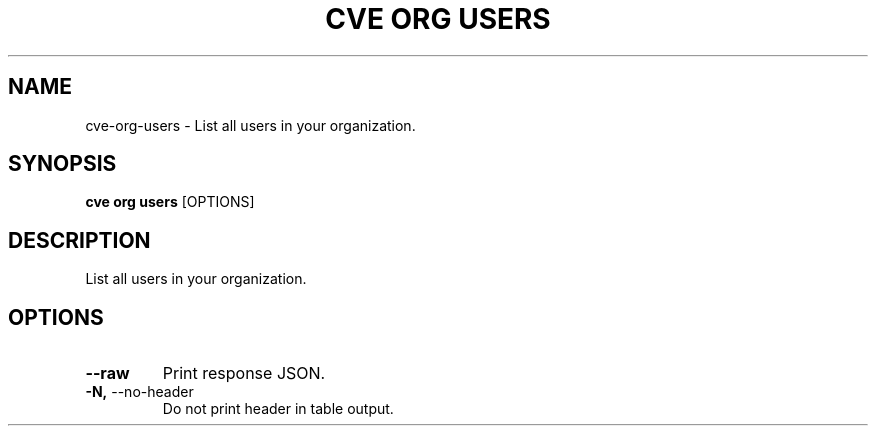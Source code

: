 .TH "CVE ORG USERS" "1" "2024-07-18" "1.5.0" "cve org users Manual"
.SH NAME
cve\-org\-users \- List all users in your organization.
.SH SYNOPSIS
.B cve org users
[OPTIONS]
.SH DESCRIPTION
List all users in your organization.
.SH OPTIONS
.TP
\fB\-\-raw\fP
Print response JSON.
.TP
\fB\-N,\fP \-\-no\-header
Do not print header in table output.
